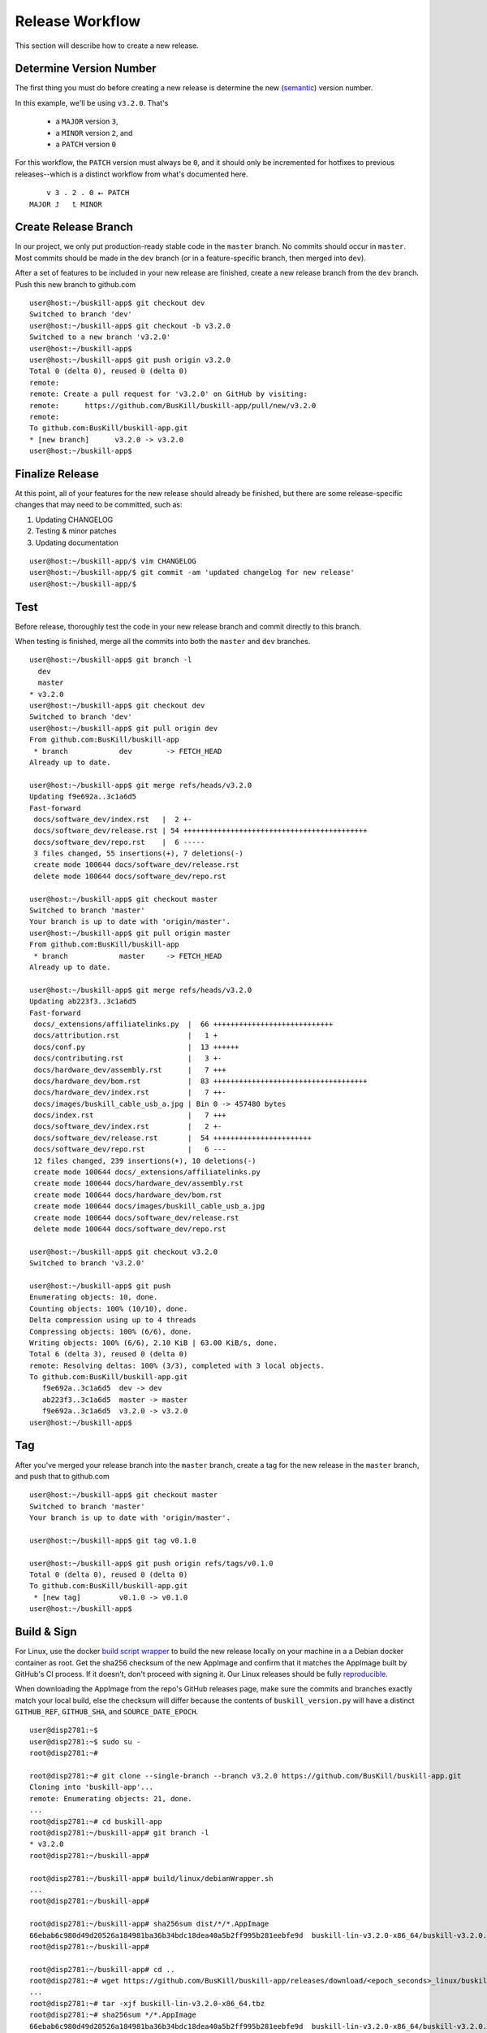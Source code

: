 .. _release:

Release Workflow
================

This section will describe how to create a new release.

Determine Version Number
------------------------

The first thing you must do before creating a new release is determine the new (`semantic <https://semver.org/>`_) version number.

In this example, we'll be using ``v3.2.0``. That's

 * a ``MAJOR`` version ``3``,
 * a ``MINOR`` version ``2``, and 
 * a ``PATCH`` version ``0``

For this workflow, the ``PATCH`` version must always be ``0``, and it should only be incremented for hotfixes to previous releases--which is a distinct workflow from what's documented here.

::

	    v 3 . 2 . 0 ⭠ PATCH
	MAJOR ⮥   ⮤ MINOR

Create Release Branch
---------------------

In our project, we only put production-ready stable code in the ``master`` branch. No commits should occur in ``master``. Most commits should be made in the ``dev`` branch (or in a feature-specific branch, then merged into ``dev``).

After a set of features to be included in your new release are finished, create a new release branch from the ``dev`` branch. Push this new branch to github.com

::

	user@host:~/buskill-app$ git checkout dev
	Switched to branch 'dev'
	user@host:~/buskill-app$ git checkout -b v3.2.0
	Switched to a new branch 'v3.2.0'
	user@host:~/buskill-app$ 
	user@host:~/buskill-app$ git push origin v3.2.0
	Total 0 (delta 0), reused 0 (delta 0)
	remote: 
	remote: Create a pull request for 'v3.2.0' on GitHub by visiting:
	remote:      https://github.com/BusKill/buskill-app/pull/new/v3.2.0
	remote: 
	To github.com:BusKill/buskill-app.git
 	* [new branch]      v3.2.0 -> v3.2.0
	user@host:~/buskill-app$ 

Finalize Release
----------------

At this point, all of your features for the new release should already be finished, but there are some release-specific changes that may need to be committed, such as:

#. Updating CHANGELOG
#. Testing & minor patches
#. Updating documentation

::

	user@host:~/buskill-app/$ vim CHANGELOG
	user@host:~/buskill-app/$ git commit -am 'updated changelog for new release'
	user@host:~/buskill-app/$ 

Test
----

Before release, thoroughly test the code in your new release branch and commit directly to this branch.

When testing is finished, merge all the commits into both the ``master`` and ``dev`` branches.

::

	user@host:~/buskill-app$ git branch -l
	  dev
	  master
	* v3.2.0
	user@host:~/buskill-app$ git checkout dev
	Switched to branch 'dev'
	user@host:~/buskill-app$ git pull origin dev
	From github.com:BusKill/buskill-app
	 * branch            dev        -> FETCH_HEAD
	Already up to date.

	user@host:~/buskill-app$ git merge refs/heads/v3.2.0
	Updating f9e692a..3c1a6d5
	Fast-forward
	 docs/software_dev/index.rst   |  2 +-
	 docs/software_dev/release.rst | 54 +++++++++++++++++++++++++++++++++++++++++++
	 docs/software_dev/repo.rst    |  6 -----
	 3 files changed, 55 insertions(+), 7 deletions(-)
	 create mode 100644 docs/software_dev/release.rst
	 delete mode 100644 docs/software_dev/repo.rst

	user@host:~/buskill-app$ git checkout master
	Switched to branch 'master'
	Your branch is up to date with 'origin/master'.
	user@host:~/buskill-app$ git pull origin master
	From github.com:BusKill/buskill-app
	 * branch            master     -> FETCH_HEAD
	Already up to date.

	user@host:~/buskill-app$ git merge refs/heads/v3.2.0
	Updating ab223f3..3c1a6d5
	Fast-forward
	 docs/_extensions/affiliatelinks.py  |  66 ++++++++++++++++++++++++++++
	 docs/attribution.rst                |   1 +
	 docs/conf.py                        |  13 ++++++
	 docs/contributing.rst               |   3 +-
	 docs/hardware_dev/assembly.rst      |   7 +++
	 docs/hardware_dev/bom.rst           |  83 ++++++++++++++++++++++++++++++++++++
	 docs/hardware_dev/index.rst         |   7 ++-
	 docs/images/buskill_cable_usb_a.jpg | Bin 0 -> 457480 bytes
	 docs/index.rst                      |   7 +++
	 docs/software_dev/index.rst         |   2 +-
	 docs/software_dev/release.rst       |  54 +++++++++++++++++++++++
	 docs/software_dev/repo.rst          |   6 ---
	 12 files changed, 239 insertions(+), 10 deletions(-)
	 create mode 100644 docs/_extensions/affiliatelinks.py
	 create mode 100644 docs/hardware_dev/assembly.rst
	 create mode 100644 docs/hardware_dev/bom.rst
	 create mode 100644 docs/images/buskill_cable_usb_a.jpg
	 create mode 100644 docs/software_dev/release.rst
	 delete mode 100644 docs/software_dev/repo.rst

	user@host:~/buskill-app$ git checkout v3.2.0
	Switched to branch 'v3.2.0'

	user@host:~/buskill-app$ git push
	Enumerating objects: 10, done.
	Counting objects: 100% (10/10), done.
	Delta compression using up to 4 threads
	Compressing objects: 100% (6/6), done.
	Writing objects: 100% (6/6), 2.10 KiB | 63.00 KiB/s, done.
	Total 6 (delta 3), reused 0 (delta 0)
	remote: Resolving deltas: 100% (3/3), completed with 3 local objects.
	To github.com:BusKill/buskill-app.git
	   f9e692a..3c1a6d5  dev -> dev
	   ab223f3..3c1a6d5  master -> master
	   f9e692a..3c1a6d5  v3.2.0 -> v3.2.0
	user@host:~/buskill-app$ 

Tag
---

After you've merged your release branch into the ``master`` branch, create a tag for the new release in the ``master`` branch, and push that to github.com

::

	user@host:~/buskill-app$ git checkout master
	Switched to branch 'master'
	Your branch is up to date with 'origin/master'.

	user@host:~/buskill-app$ git tag v0.1.0

	user@host:~/buskill-app$ git push origin refs/tags/v0.1.0
	Total 0 (delta 0), reused 0 (delta 0)
	To github.com:BusKill/buskill-app.git
	 * [new tag]         v0.1.0 -> v0.1.0
	user@host:~/buskill-app$ 

Build & Sign
------------

For Linux, use the docker `build script wrapper <https://github.com/BusKill/buskill-app/blob/master/build/linux/debianWrapper.sh>`_ to build the new release locally on your machine in a a Debian docker container as root. Get the sha256 checksum of the new AppImage and confirm that it matches the AppImage built by GitHub's CI process. If it doesn't, don't proceed with signing it. Our Linux releases should be fully reproducible_.

When downloading the AppImage from the repo's GitHub releases page, make sure the commits and branches exactly match your local build, else the checksum will differ because the contents of ``buskill_version.py`` will have a distinct ``GITHUB_REF``, ``GITHUB_SHA``, and ``SOURCE_DATE_EPOCH``.

::

	user@disp2781:~$ 
	user@disp2781:~$ sudo su -
	root@disp2781:~#	
 	
	root@disp2781:~# git clone --single-branch --branch v3.2.0 https://github.com/BusKill/buskill-app.git
	Cloning into 'buskill-app'...
	remote: Enumerating objects: 21, done.
	...
	root@disp2781:~# cd buskill-app
	root@disp2781:~/buskill-app# git branch -l
	* v3.2.0
	root@disp2781:~/buskill-app# 
	
	root@disp2781:~/buskill-app# build/linux/debianWrapper.sh 
	...
	root@disp2781:~/buskill-app# 
	
	root@disp2781:~/buskill-app# sha256sum dist/*/*.AppImage
	66ebab6c980d49d20526a184981ba36b34bdc18dea40a5b2ff995b281eebfe9d  buskill-lin-v3.2.0-x86_64/buskill-v3.2.0.AppImage
	root@disp2781:~/buskill-app# 
	
	root@disp2781:~/buskill-app# cd ..
	root@disp2781:~# wget https://github.com/BusKill/buskill-app/releases/download/<epoch_seconds>_linux/buskill-lin-v3.2.0-x86_64.tbz
	...
	root@disp2781:~# tar -xjf buskill-lin-v3.2.0-x86_64.tbz
	root@disp2781:~# sha256sum */*.AppImage 
	66ebab6c980d49d20526a184981ba36b34bdc18dea40a5b2ff995b281eebfe9d  buskill-lin-v3.2.0-x86_64/buskill-v3.2.0.AppImage
	root@disp2781:~# 

.. note::

	For Windows & MacOS, there is an `upstream issue with reproducibility in PyInstaller <https://github.com/BusKill/buskill-app/issues/3>`_, so we have to choose to trust our local build or the GitHub CI build.

After verifying the reproducibility of the Linux build, download the Windows and MacOS builds from the corresponding GitHub release and verify their pre-release signatures.

::

	root@disp2781:~# wget --location --remote-name https://github.com/BusKill/buskill-app/releases/download/<epoch_seconds>_windows/buskill-win-v3.2.0-x86_64.zip
	...
	root@disp2781:~# curl --location --remote-name https://github.com/BusKill/buskill-app/releases/download/<epoch_seconds>_windows/SHA256SUMS
	...
	root@disp2781:~# curl --location --remote-name https://github.com/BusKill/buskill-app/releases/download/<epoch_seconds>_windows/SHA256SUMS.asc
	...
	root@disp2781:~# gpg --verify SHA256SUMS.asc
	gpg: Signature made Fri 31 Jul 2020 03:43:43 PM +0545
	gpg:                using RSA key 0B90809464D7B7A50E1871DE7DE9F38ADB5B1E8A
	gpg: Good signature from "BusKill Pre-Releases Signing Key 2020.07 <pre-releases@buskill.in>" [unknown]
	gpg: WARNING: This key is not certified with a trusted signature!
	gpg:          There is no indication that the signature belongs to the owner.
	Primary key fingerprint: 713D 4A49 60EE 849B AE3B  41BA BE75 DB07 E34A FBC1
	     Subkey fingerprint: 0B90 8094 64D7 B7A5 0E18  71DE 7DE9 F38A DB5B 1E8A
	gpg: WARNING: not a detached signature; file 'SHA256SUMS' was NOT verified!
	root@disp2781:~# 

	root@disp2781:~# sha256sum -c SHA256SUMS
	buskill-win-v0.2.0-x86_64.zip: OK
	root@disp2781:~# 

	root@disp2781:~# rm SHA256SUMS*
	root@disp2781:~# 

	root@disp2781:~# wget https://github.com/BusKill/buskill-app/releases/download/<epoch_seconds>_mac/buskill-mac-v3.2.0-x86_64.dmg
	...
	root@disp2781:~# curl --location --remote-name https://github.com/BusKill/buskill-app/releases/download/<epoch_seconds>_mac/SHA256SUMS
	...
	root@disp2781:~# curl --location --remote-name https://github.com/BusKill/buskill-app/releases/download/<epoch_seconds>_mac/SHA256SUMS.asc
	...
	root@disp2781:~# gpg --verify SHA256SUMS.asc 
	gpg: Signature made Fri 31 Jul 2020 03:43:43 PM +0545
	gpg:                using RSA key 0B90809464D7B7A50E1871DE7DE9F38ADB5B1E8A
	gpg: Good signature from "BusKill Pre-Releases Signing Key 2020.07 <pre-releases@buskill.in>" [unknown]
	gpg: WARNING: This key is not certified with a trusted signature!
	gpg:          There is no indication that the signature belongs to the owner.
	Primary key fingerprint: 713D 4A49 60EE 849B AE3B  41BA BE75 DB07 E34A FBC1
	     Subkey fingerprint: 0B90 8094 64D7 B7A5 0E18  71DE 7DE9 F38A DB5B 1E8A
	gpg: WARNING: not a detached signature; file 'SHA256SUMS' was NOT verified!
	root@disp2781:~# sha256sum -c SHA256SUMS
	buskill-mac-v3.2.0-x86_64.dmg: OK
	root@disp2781:~# 


Once you've verified the integrity of all three compressed archives, move them to your dragon-protected basement-safe laptop, generate a new checksum file with all three platforms' releases, and sign it with the gpg release key.

::

	user@vault:~$ ls
	buskill-lin-v3.2.0-x86_64.tbz  buskill-win-v3.2.0-x86_64.zip
	buskill-mac-v3.2.0-x86_64.dmg
	user@vault:~$ 

	user@vault:~$ sha256sum * > SHA256SUMS
	user@vault:~$

	user@vault:~$ gpg --default-key 'E0AF FF57 DC00 FBE0 5635  8761 4AE2 1E19 36CE 786A' --armor -b SHA256SUMS
	gpg: using "E0AF FF57 DC00 FBE0 5635  8761 4AE2 1E19 36CE 786A" as default secret key for signing
	user@vault:~$

	user@vault:~$ ls
	buskill-lin-v3.2.0-x86_64.tar.bz2  SHA256SUMS
	buskill-mac-v3.2.0-x86_64.tar.bz2  SHA256SUMS.asc
	buskill-win-v3.2.0-x86_64.zip
	user@vault:~$ 

Upload
------

Copy all of the above files off your airgapped machine.

Finally, upload the files to the tag's release using the github.com WUI

 * `https://github.com/BusKill/buskill-app/releases/tag/v3.2.0 <https://github.com/BusKill/buskill-app/releases/tag/v0.1.0>`_

Update updates repo metadata
------

At this point, users will be able to download v3.2.0 of the BusKill app from github.com, but existing users will not be able to click the update button in the app to upgrade their existing install to the latest version.

For apps to be able to know about the new version, we must update the ``meta.json`` file on the ``UPGRADE_MIRRORS`` hard-coded into the app:

#. `https://raw.githubusercontent.com/BusKill/buskill-app/master/updates/v1/meta.json <https://raw.githubusercontent.com/BusKill/buskill-app/master/updates/v1/meta.json>`_

#. `https://gitlab.com/buskill/buskill-app/-/raw/master/updates/v1/meta.json <https://gitlab.com/buskill/buskill-app/-/raw/master/updates/v1/meta.json>`_

#. `https://repo.buskill.in/buskill-app/v1/meta.json <https://repo.buskill.in/buskill-app/v1/meta.json>`_

#. `https://repo.michaelaltfield.net/buskill-app/v1/meta.json <https://repo.michaelaltfield.net/buskill-app/v1/meta.json>`_

First, update the file in the github repo in the v3.2.0 branch.

::

	user@host:~/buskill-app$ git checkout v0.2.0
	warning: refname 'v0.2.0' is ambiguous.
	Switched to branch 'v0.2.0'
	user@host:~/buskill-app$ 

	user@host:~/buskill-app$ git pull origin v0.2.0
	From github.com:BusKill/buskill-app
 	* tag               v0.2.0     -> FETCH_HEAD
	Already up to date.
	user@host:~/buskill-app$ 

	user@host:~/buskill-app$ vim updates/v1/meta.json

Edit the file by hand. In the future, we'll switch to tuf when it's safe to do so

 * `https://github.com/BusKill/buskill-app/issues/6#issuecomment-671087395 <https://github.com/BusKill/buskill-app/issues/6#issuecomment-671087395>`_
 * `https://github.com/theupdateframework/tuf/issues/1109 <https://github.com/theupdateframework/tuf/issues/1109>`_

In ``meta.json``, make the following changes:

 #. Change ``latest`` -> ``buskill-app`` -> ``stable`` to the time in epoch seconds of the latest commit. This is *not* the epoch seconds of the build! To determine this value, execute the latest release with the ``--version`` argument and use the epcoh seconds on ``SOURCE_DATE_EPOCH``

 #. Add a new dictionary section to ``updates`` -> ``buskill-app`` with a numerical value the same as the epoch seconds timestamp of the latest commit for the build that was set to ``stable`` in the previous step

 #. Make sure that this new section's ``url`` keys (and ``SHA256SUMS`` & ``SHA256SUMS.asc`` files) contain a single-element array with the URL to download the latest build from github.com, as was uploaded in the previous section

After updating the ``meta.json`` file, copy it to your airgapped machine and sign it to create ``meta.json.asc``

::

	user@vault:~$ gpg --default-key 'E0AF FF57 DC00 FBE0 5635  8761 4AE2 1E19 36CE 786A' --armor -b meta.json
	gpg: using "E0AF FF57 DC00 FBE0 5635  8761 4AE2 1E19 36CE 786A" as default secret key for signing
	user@vault:~$

	user@vault:~$ ls
	meta.json  meta.json.asc
	user@vault:~$ 

Now copy-back the ``meta.json.asc`` file from your airgapped machine to overwrite the existing ``meta.json.asc`` file in your ``buskill-app`` sandbox. Commit, merge, and push.

::

	user@host:~/buskill-app$ git branch -l
	  dev
	  master
	* v3.2.0
	user@host:~/buskill-app/$

	user@host:~/buskill-app/$ git commit -am 'updated meta.json to latest version for in-app updates'
	[v0.2.0 daa5241] updated meta.json to latest version for in-app updates
	 2 files changed, 8 insertions(+), 8 deletions(-)
	user@host:~/buskill-app$

	user@host:~/buskill-app$ git checkout dev
	Switched to branch 'dev'
	Your branch is up to date with 'origin/dev'.
	user@host:~/buskill-app$

	user@host:~/buskill-app$ git pull origin dev
	From github.com:BusKill/buskill-app
	 * branch            dev        -> FETCH_HEAD
	Already up to date.
	user@host:~/buskill-app$

	user@host:~/buskill-app$ git merge refs/heads/v3.2.0
	Updating 352f0e5..daa5241
	Fast-forward
	 updates/v1/meta.json          |  8  +-
	 updates/v1/meta.json.asc      |  16 ++++
	 2 files changed, 24 insertions(+), 8 deletions(-)
	user@host:~/buskill-app$

	user@host:~/buskill-app$ git checkout master
	Switched to branch 'master'
	Your branch is up to date with 'origin/master'.
	user@host:~/buskill-app$

	user@host:~/buskill-app$ git pull origin master
	From github.com:BusKill/buskill-app
	 * branch            master     -> FETCH_HEAD
	Already up to date.
	user@host:~/buskill-app$ 

	user@host:~/buskill-app$ git merge refs/heads/v3.2.0
	Updating 352f0e5..daa5241
	Fast-forward
	 updates/v1/meta.json          |  8  +-
	 updates/v1/meta.json.asc      |  16 ++++
	 2 files changed, 24 insertions(+), 8 deletions(-)
	user@host:~/buskill-app$ 

	user@host:~/buskill-app$ git checkout v3.2.0
	warning: refname 'v0.2.0' is ambiguous.
	Switched to branch 'v0.2.0'
	user@host:~/buskill-app$ 

	user@host:~/buskill-app$ git push
	Enumerating objects: 23, done.
	Counting objects: 100% (23/23), done.
	Delta compression using up to 4 threads
	Compressing objects: 100% (13/13), done.
	Writing objects: 100% (14/14), 4.20 KiB | 860.00 KiB/s, done.
	Total 14 (delta 8), reused 0 (delta 0)
	remote: Resolving deltas: 100% (8/8), completed with 8 local objects.
	To github.com:BusKill/buskill-app.git
	   352f0e5..daa5241  dev -> dev
	   352f0e5..daa5241  master -> master
	   caaf2e8..daa5241  v3.2.0 -> v3.2.0
	user@host:~/buskill-app$ 

Now you should test that in-app upgrades from the previous version are functioning properly.

.. _reproducible: https://github.com/BusKill/buskill-app/issues/3
